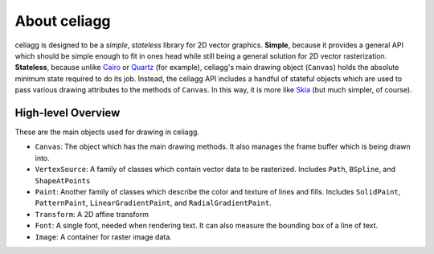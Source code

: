 About celiagg
=============

celiagg is designed to be a *simple*, *stateless* library for 2D vector graphics.
**Simple**, because it provides a general API which should be simple enough to
fit in ones head while still being a general solution for 2D vector
rasterization. **Stateless**, because unlike `Cairo <https://cairographics.org/>`_
or
`Quartz <https://developer.apple.com/library/content/documentation/GraphicsImaging/Conceptual/drawingwithquartz2d/dq_overview/dq_overview.html>`_
(for example), celiagg's main drawing object (``Canvas``) holds the absolute
minimum state required to do its job. Instead, the celiagg API includes a
handful of stateful objects which are used to pass various drawing attributes
to the methods of ``Canvas``. In this way, it is more like
`Skia <https://skia.org/user/api>`_ (but much simpler, of course).

High-level Overview
~~~~~~~~~~~~~~~~~~~

These are the main objects used for drawing in celiagg.

* ``Canvas``: The object which has the main drawing methods. It also manages
  the frame buffer which is being drawn into.
* ``VertexSource``: A family of classes which contain vector data to be
  rasterized. Includes ``Path``, ``BSpline``, and ``ShapeAtPoints``
* ``Paint``: Another family of classes which describe the color and texture of
  lines and fills. Includes ``SolidPaint``, ``PatternPaint``,
  ``LinearGradientPaint``, and ``RadialGradientPaint``.
* ``Transform``: A 2D affine transform
* ``Font``: A single font, needed when rendering text. It can also measure the
  bounding box of a line of text.
* ``Image``: A container for raster image data.
